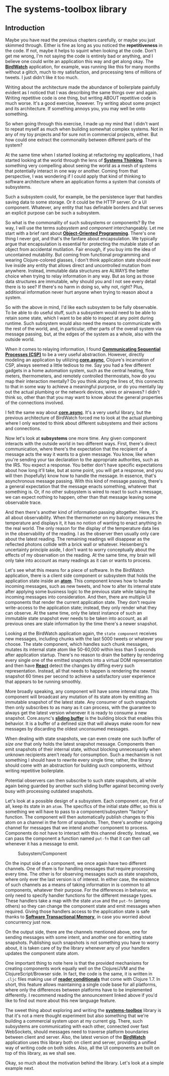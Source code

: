 * The systems-toolbox library
  :PROPERTIES:
  :CUSTOM_ID: the-systems-toolbox-library
  :END:

** Introduction
   :PROPERTIES:
   :CUSTOM_ID: introduction
   :END:

Maybe you have read the previous chapters carefully, or maybe you just
skimmed through. Either is fine as long as you noticed the
*repetitiveness* in the code. If not, maybe it helps to squint when
looking at the code. Don't get me wrong, I'm not saying the code is
entirely bad or anything, and I believe one could write an application
this way and get along okay. The
*[[https://github.com/matthiasn/BirdWatch][BirdWatch]]* application, for
example, was running like this for many months without a glitch, much to
my satisfaction, and processing tens of millions of tweets. I just
didn't like it too much.

Writing about the architecture made the abundance of boilerplate
painfully evident as I noticed that I was describing the same things
over and again. Writing repetitive code is one thing, but writing ABOUT
repetitive code is much worse. It's a good exercise, however. Try
writing about some project and its architecture. If something annoys
you, you may well be onto something.

So when going through this exercise, I made up my mind that I didn't
want to repeat myself as much when building somewhat complex systems.
Not in any of my toy projects and for sure not in commercial projects,
either. But how could one extract the commonality between different
parts of the system?

At the same time when I started looking at refactoring my applications,
I had started looking at the world through the lens of
*[[https://en.wikipedia.org/wiki/Systems_thinking][Systems Thinking]]*.
There is something very compelling about seeing the world as a mesh of
systems that potentially interact in one way or another. Coming from
that perspective, I was wondering if I could apply that kind of thinking
to software architecture where an application forms a system that
consists of subsystems.

Such a subsystem could, for example, be the persistence layer that
handles saving data to some storage. Or it could be the HTTP server. Or
a UI component. Whatever, any entity that has definable borders and that
serves an explicit purpose can be such a subsystem.

So what is the commonality of such subsystems or components? By the way,
I will use the terms /subsystem/ and /component/ interchangeably. Let me
start with a brief rant about
*[[https://en.wikipedia.org/wiki/Object-oriented_programming][Object-Oriented
Programming]]*. There's one thing I never got, and that's the fanfare
about encapsulation. We typically argue that encapsulation is essential
for protecting the mutable state of an object from accidental
mutilation. Fair enough, if you buy into the idea of uncontained
mutability. But coming from functional programming and wearing
Clojure-colored glasses, I don't think application state should ever
live inside any entity that allows direct and uncontrolled mutation from
anywhere. Instead, immutable data structures are ALWAYS the better
choice when trying to relay information in any way. But as long as those
data structures are immutable, why should you and I not see every detail
there is to see? If there's no harm in doing so, why not, right? Plus,
additional information never hurt anyone when trying to reason about a
system.

So with the above in mind, I'd like each subsystem to be fully
observable. To be able to do useful stuff, such a subsystem would need
to be able to retain some state, which I want to be able to inspect at
any point during runtime. Such subsystem would also need the means to
communicate with the rest of the world, and, in particular, other parts
of the overall system via message passing, but, at the edges of the
system as a whole, also with the outside world.

When it comes to relaying information, I found
*[[https://en.wikipedia.org/wiki/Communicating_sequential_processes][Communicating
Sequential Processes (CSP)]]* to be a very useful abstraction. However,
directly modeling an application by utilizing
*[[https://github.com/clojure/core.async][core.async]]*, Clojure's
incarnation of CSP, always seemed a little tedious to me. Say you had a
few different gadgets in a home automation system, such as the central
heating, flow meters, thermometers, and remotely controlled thermostats,
how do you map their interaction mentally? Do you think along the lines
of, this connects to that in some way to achieve a meaningful purpose,
or do you mentally lay out the actual plumbing or the network devices,
wires or airwaves? I didn't think so, other than that you may want to
know about the general properties of the connections involved.

I felt the same way about
*[[https://github.com/clojure/core.async][core.async]]*. It's a very
useful library, but the previous architecture of BirdWatch forced me to
look at the actual plumbing where I only wanted to think about different
subsystems and their actions and connections.

Now let's look at *subsystems* one more time. Any given component
interacts with the outside world in two different ways. First, there's
direct communication, where there's the expectation that the recipient
of a message acts the way it wants to a given message. You know, like
when you're sending your tax declaration to the appropriate authorities,
such as the IRS. You expect a response. You better don't have specific
expectations about how long it'll take, but at some point, you will get
a response, and you will then (hopefully) know how to handle the
message. In essence, that's asynchronous message passing. With this kind
of message passing, there's a general expectation that the message
enacts something, whatever that something is. Or, if no other subsystem
is wired to react to such a message, we can expect nothing to happen,
other than that message leaving some observable trace.

And then there's another kind of information passing altogether. Here,
it's all about observability. When the thermometer on my balcony
measures the temperature and displays it, it has no notion of wanting to
enact anything in the real world. The only reason for the display of the
temperature data lies in the observability of the reading. I as the
observer then usually only care about the latest reading. The remaining
readings will disappear as the reflected photons collide with a brick
wall or whatever. Heisenberg's uncertainty principle aside, I don't want
to worry conceptually about the effects of my observation on the
reading. At the same time, my brain will only take into account as many
readings as it can or wants to process.

Let's see what this means for a piece of software. In the BirdWatch
application, there is a client side component or subsystem that holds
the application state inside an
*[[http://clojure.org/reference/atoms][atom]]*. This component knows how
to handle incoming messages, such as new tweets, and how to alter its
internal state after applying some business logic to the previous state
while taking the incoming messages into consideration. And then, there
are multiple UI components that render the current application state.
They don't require write-access to the application state; instead, they
only render what they can observe. At the same time, only the latest
instance of such an immutable state snapshot ever needs to be taken into
account, as all previous ones are stale information by the time there's
a newer snapshot.

Looking at the BirdWatch application again, the =state component=
receives new messages, including chunks with the last 5000 tweets or
whatever you choose. The state component, which handles such chunk
messages, mutates its internal state atom like 50-60,000 within less
than 5 seconds after application startup. There's no reason to drain the
battery by rendering every single one of the emitted snapshots into a
virtual DOM representation and then have
*[[https://facebook.github.io/react/][React]]* detect the changes by
diffing every such representation. Instead, all that needs to happen is
rendering the newest snapshot 60 times per second to achieve a
satisfactory user experience that appears to be running smoothly.

More broadly speaking, any component will have some internal state. This
component will broadcast any mutation of its state atom by emitting an
immutable snapshot of the latest state. Any consumer of such snapshots
then only subscribes to as many as it can process, with the guarantee to
always get the latest version whenever it is ready to consume a new
snapshot. Core.async's
*[[https://clojure.github.io/core.async/#clojure.core.async/sliding-buffer][sliding
buffer]]* is the building block that enables this behavior. It is a
buffer of a defined size that will always make room for new messages by
discarding the oldest unconsumed messages.

When dealing with state snapshots, we can even create one such buffer of
/size one/ that only holds the latest snapshot message. Components then
emit snapshots of their internal state, without blocking unnecessarily
when unknown recipients aren't ready for consumption. Such a mechanism
is not something I should have to rewrite every single time; rather, the
library should come with an abstraction for building such components,
without writing repetitive boilerplate.

Potential observers can then subscribe to such state snapshots, all
while again being guarded by another such sliding buffer against
becoming overly busy with processing outdated snapshots.

Let's look at a possible design of a subsystem. Each component can,
first of all, keep its state in an =atom=. The specifics of the initial
state differ, so this is something we will have to pass to a
component/subsystem "factory" function. The component will then
automatically publish changes to this atom on a channel in the form of
snapshots. Then, there's another outgoing channel for messages that we
intend another component to process. Components do not have to interact
with this channel directly. Instead, we can pass the component a
function named =put-fn= that it can then call whenever it has a message
to emit.

#+CAPTION: Subsystem/Component
[[file:images/system.png]]

On the input side of a component, we once again have two different
channels. One of them is for handling messages that require processing
every time. The other is for observing messages such as state snapshots,
where only ever the last version is of interest. In either case, the
existence of such channels as a means of taking information in is common
to all components, whatever their purpose. For the differences in
behavior, we only need to specify handler functions for the different
message types. These handlers take a map with the state =atom= and the
=put-fn= (among others) so they can change the component state and emit
messages when required. Giving those handlers access to the application
state is safe thanks to *[[http://clojure.org/refs][Software
Transactional Memory]]*, in case you worried about concurrency just now.

On the output side, there are the channels mentioned above, one for
sending messages with some intent, and another one for emitting state
snapshots. Publishing such snapshots is not something you have to worry
about, it is taken care of by the library whenever any of your handlers
updates the component state atom.

One important thing to note here is that the provided mechanisms for
creating components work equally well on the Clojure/JVM and the
ClojureScript/Browser side. In fact, the code is the same, it is written
in =.cljc= files making use of
*[[http://dev.clojure.org/display/design/Reader+Conditionals][reader
conditionals]]* that come with Clojure 1.7. In short, this feature
allows maintaining a single code base for all platforms, where only the
differences between platforms have to be implemented differently. I
recommend reading the announcement linked above if you'd like to find
out more about this new language feature.

The sweet thing about exploring and writing the
*[[https://github.com/matthiasn/systems-toolbox][systems-toolbox]]*
library is that it's not a mere thought experiment but also something
that we're building a commercial system upon at my current gig. There,
such subsystems are communicating with each other, connected over fast
WebSockets, should messages need to traverse platform boundaries between
client and server. Also, the latest version of the
*[[https://github.com/matthiasn/BirdWatch][BirdWatch]]* application uses
this library both on client and server, providing a unified way of
writing code on both sides. Also, all the UI components are built on top
of this library, as we shall see.

Okay, so much about the motivation behind the library. Let's look at a
simple example next.
